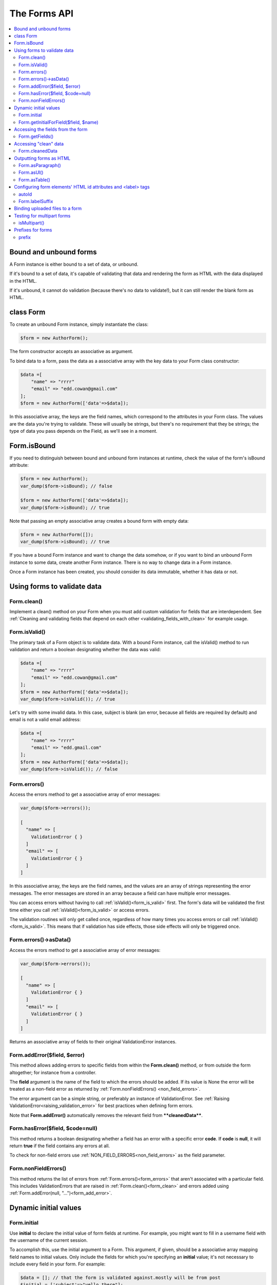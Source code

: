 The Forms API
#############

.. contents::
    :local:
    :depth: 2

..  _form_bound_and_unbound:

Bound and unbound forms
-----------------------

A Form instance is either bound to a set of data, or unbound.

If it's bound to a set of data, it's capable of validating that data and rendering the form as HTML with the data
displayed in the HTML.

If it's unbound, it cannot do validation (because there's no data to validate!), but it can still render the blank form
as HTML.

.. _form_class:

class Form
----------

To create an unbound Form instance, simply instantiate the class:

.. code-block:: php

    $form = new AuthorForm();

The form constructor accepts an associative as argument.

To bind data to a form, pass the data as a associative array with the key data to your Form class constructor:

.. code-block:: php

    $data =[
        "name" => "rrrr"
        "email" => "edd.cowan@gmail.com"
    ];
    $form = new AuthorForm(['data'=>$data]);

In this associative array, the keys are the field names, which correspond to the attributes in your Form class. 
The values are the data you're trying to validate. These will usually be strings, but there's no requirement that they
be strings; the type of data you pass depends on the Field, as we'll see in a moment.

.. _form_is_bound:

Form.isBound
------------

If you need to distinguish between bound and unbound form instances at runtime, check the value of the form's isBound
attribute:

.. code-block:: php

    $form = new AuthorForm();
    var_dump($form->isBound); // false

    $form = new AuthorForm(['data'=>$data]);
    var_dump($form->isBound); // true

Note that passing an empty associative array creates a bound form with empty data:

.. code-block:: php

    $form = new AuthorForm([]);
    var_dump($form->isBound); // true

If you have a bound Form instance and want to change the data somehow, or if you want to bind an unbound Form instance
to some data, create another Form instance. There is no way to change data in a Form instance.

Once a Form instance has been created, you should consider its data immutable, whether it has data or not.

Using forms to validate data
----------------------------

.. _form_clean:

Form.clean()
............

Implement a clean() method on your Form when you must add custom validation for fields that are interdependent.
See :ref:`Cleaning and validating fields that depend on each other <validating_fields_with_clean>` for example usage.

.. _form_is_valid:

Form.isValid()
..............

The primary task of a Form object is to validate data. With a bound Form instance, call the isValid() method to run
validation and return a boolean designating whether the data was valid:


.. code-block:: php

    $data =[
        "name" => "rrrr"
        "email" => "edd.cowan@gmail.com"
    ];
    $form = new AuthorForm(['data'=>$data]);
    var_dump($form->isValid()); // true

Let's try with some invalid data. In this case, subject is blank (an error, because all fields are required by default)
and email is not a valid email address:

.. code-block:: php

    $data =[
        "name" => "rrrr"
        "email" => "edd.gmail.com"
    ];
    $form = new AuthorForm(['data'=>$data]);
    var_dump($form->isValid()); // false

.. _form_errors:

Form.errors()
.............

Access the errors method to get a associative array of error messages:

.. code-block:: php

    var_dump($form->errors());

    [
      "name" => [
        ValidationError { }
      ]
      "email" => [
        ValidationError { }
      ]
    ]

In this associative array, the keys are the field names, and the values are an array of strings representing the error
messages. The error messages are stored in an array because a field can have multiple error messages.

You can access errors without having to call :ref:`isValid()<form_is_valid>` first. The form's data will be validated
the first time either you call :ref:`isValid()<form_is_valid>` or access errors.

The validation routines will only get called once, regardless of how many times you access errors or call
:ref:`isValid()<form_is_valid>`. This means that if validation has side effects, those side effects will only be
triggered once.

Form.errors()->asData()
.......................

Access the errors method to get a associative array of error messages:

.. code-block:: php

    var_dump($form->errors());

    [
      "name" => [
        ValidationError { }
      ]
      "email" => [
        ValidationError { }
      ]
    ]

Returns an associative array of fields to their original ValidationError instances.

.. _form_add_error:

Form.addError($field, $error)
.............................

This method allows adding errors to specific fields from within the **Form.clean()** method, or from outside the form
altogether; for instance from a controller.

The **field** argument is the name of the field to which the errors should be added. If its value is None the error
will be treated as a non-field error as returned by :ref:`Form.nonFieldErrors() <non_field_errors>`.

The error argument can be a simple string, or preferably an instance of ValidationError. See
:ref:`Raising ValidationError<raising_validation_error>` for best practices when defining form errors.

Note that **Form.addError()** automatically removes the relevant field from ****cleanedData****.

.. _form_has_error:

Form.hasError($field, $code=null)
.................................

This method returns a boolean designating whether a field has an error with a specific error **code**.
If **code** is **null**, it will return **true** if the field contains any errors at all.

To check for non-field errors use :ref:`NON_FIELD_ERRORS<non_field_errors>` as the field parameter.

.. _non_field_errors:

Form.nonFieldErrors()
.....................

This method returns the list of errors from :ref:`Form.errors()<form_errors>` that aren't associated with a
particular field. This includes ValidationErrors that are raised in :ref:`Form.clean()<form_clean>` and errors added
using :ref:`Form.addError(null, "...")<form_add_error>`.

Dynamic initial values
----------------------

.. _form_initial:

Form.initial
............

Use **initial** to declare the initial value of form fields at runtime. For example, you might want to fill in a 
username field with the username of the current session.

To accomplish this, use the initial argument to a Form. This argument, if given, should be a associative array mapping 
field names to initial values. Only include the fields for which you're specifying an **initial** value; it's not
necessary to include every field in your form. For example:

.. code-block:: php

    $data = []; // that the form is validated against.mostly will be from post
    $initial = ['subject'=>"yello there"];
    $form = ContactForm(['data'=>$data, 'initial'=>$initial])

These values are only displayed for unbound forms, and they're not used as fallback values if a particular value isn't
provided.

If a Field defines initial and you include initial when instantiating the Form, then the latter **initial** will have
precedence. In this example, **initial** is provided both at the field level and at the form instance level, and the
latter gets precedence:

.. code-block:: php

    class ContactForm extends Form
    {
        public function fields()
        {
            return [
                'subject' => Form::CharField(['maxLength' => 100, 'initial'=>'welcome']),
                'recipients' => MultiEmailField::instance(),
                'cc_myself' => Form::BooleanField(['required' => false]),
            ];
        }
    }

.. code-block:: html

    <input maxlength="100" name="subject" id="id_subject" value="yello there" type="text">


Form.getInitialForField($field, $name)
......................................

Use **getInitialForField()** to retrieve initial data for a form field. It retrieves data from **Form.initial** and
**Field.initial**, in that order, and evaluates any callable initial values.

Accessing the fields from the form
----------------------------------

Form.getFields()
................

You can access the fields of Form instance from its getFields() method:

.. code-block:: php

    var_dump($form->getFields());

    [
      "subject" => CharField { }
      "recipients" => MultiEmailField { }
      "cc_myself" => BooleanField { }
    ]

Accessing "clean" data
----------------------

.. _form_cleaned_data:

Form.cleanedData
................

Each field in a Form class is responsible not only for validating data, but also for "cleaning" it – normalizing it to
a consistent format. This is a nice feature, because it allows data for a particular field to be input in a variety
of ways, always resulting in consistent output.

For example, DateField normalizes input into a PhP DateTime object. Regardless of whether you pass it a string in 
the format '1994-07-15', a DateTime object, or a number of other formats, DateField will always normalize it to a 
DateTime object as long as it's valid.

Once you've created a Form instance with a set of data and validated it, you can access the clean data via its
cleanedData attribute:

.. code-block:: php

    $data = [
      "subject" => "help yo",
      "recipients" => "fred@example.com,edd@gmail.com",
      "cc_myself" => true
    ];

    $form = new ContactForm(['data'=>$data]);
    $form->isValid();
    var_dump($form->cleanedData);

    [
      "subject" => "help yo"
      "recipients" => [
        "fred@example.com"
        "edd@gmail.com"
      ]
      "cc_myself" => true
    ]

If your data does not validate, the **cleanedData** associative array contains only the valid fields:

.. code-block:: php

    $data = [
      "subject" => "help yo",
      "recipients" => "invalid email",
      "cc_myself" => true
    ];

    $form = new ContactForm(['data'=>$data]);
    $form->isValid();
    var_dump($form->cleanedData);

    [
      "subject" => "help yo",
      "cc_myself" => true
    ]

**cleanedData** will always only contain a key for fields defined in the Form, even if you pass extra data when you 
define the Form. In this example, we pass a bunch of extra fields to the ContactForm constructor, but **cleanedData**
contains only the form's fields:

.. code-block:: php

    $data = [
      "subject" => "help yo"
      "recipients" => "invalid email"
      "cc_myself" => "on"
      "Send" => "Send"
    ]

    $form = new ContactForm(['data'=>$data]);
    $form->isValid();
    var_dump($form->cleanedData);

    [
      "subject" => "help yo"
      "cc_myself" => true
    ]

When the Form is valid, **cleanedData** will include a key and value for all its fields, even if the data didn't 
include a value for some optional fields. In this example, the data associative array doesn't include a value for the
**box** field, but **cleanedData** includes it, with an empty value:

.. code-block:: php

    $data = [
      "subject" => "help there"
      "recipients" => "fred@example.com"
      "cc_myself" => "on"
      "Send" => "Send"
    ];

    $form = new ContactForm(['data'=>$data]);
    $form->isValid();
    var_dump($form->cleanedData);

    [
      "subject" => "help there"
      "recipients" => []
      "cc_myself" => true
      "box" => ""
    ];

In this above example, the **cleanedData** value for **box** is set to an empty string, because **box** is **CharField**,
and **CharFields** treat empty values as an empty string. Each field type knows what its "blank" value is – e.g.,
for DateField, it's null instead of the empty string. For full details on each field's behavior in this case,
see the "Empty value" note for each field in the "Built-in Field classes" section below.

You can write code to perform validation for particular form fields (based on their name) or for the form as a whole
(considering combinations of various fields). More information about this is in
:doc:`Form and field validation<validations>`.

.. _output_form_as_html:

Outputting forms as HTML
------------------------

Form.asParagraph()
..................

**asParagraph()** renders the form as a series of <p> tags, with each <p> containing one field:


.. code-block:: php

    echo $form->asParagraph();

.. code-block:: html

    <p>
        <label for="id_subject">Subject</label>
        <input maxlength="100" type="text" name="subject" id="id_subject"> <br>

    </p>
    <p>
        <label for="id_message">Message</label> <br>
        <textarea name="message"id="id_message"></textarea>
        <br>
    </p>
    <p>
        <label for="id_email">Email</label> <br>
        <input type="email" name="email" id="id_email"> <br>
    </p>
    <p>
        <label for="id_cc_myself">Cc myself</label> <br>
        <input type="checkbox" name="cc_myself" id="id_cc_myself">
    </p>


Form.asUl()
...........

**asUl()** renders the form as a series of <li> tags, with each <li> containing one field. It does not include the <ul>
or </ul>, so that you can specify any HTML attributes on the <ul> for flexibility:

.. code-block:: php

    echo $form->asUl();

.. code-block:: html

    <li>
        <label for="id_mo-subject"> Subject</label>
        <input maxlength="100" type="text" name="mo-subject" id="id_mo-subject">
    </li>
    <li>
        <label for="id_mo-message"> Message</label>
        <textarea name="mo-message" id="id_mo-message"></textarea>
    </li>
    <li>
        <label for="id_mo-cc_myself"> Cc myself</label>
        <input type="checkbox" name="mo-cc_myself" id="id_mo-cc_myself">
    </li>
.. _form_configure_id_label:

Form.asTable()
..............

Finally, **asTable()** outputs the form as an HTML **<table>**. :

.. code-block:: html

    <tr>
        <th><label for="id_mo-subject"> Subject</label></th>
        <td><input maxlength="100" type="text" name="mo-subject" id="id_mo-subject"></td>
    </tr>
    <tr>
        <th><label for="id_mo-message"> Message</label></th>
        <td><textarea name="mo-message" id="id_mo-message"></textarea><br><span class="helptext">messages</span></td>
    </tr>
    <tr>
        <th><label for="id_mo-cc_myself"> Cc myself</label></th>
        <td><input type="checkbox" name="mo-cc_myself" id="id_mo-cc_myself"></td>
    </tr>

Configuring form elements' HTML id attributes and <label> tags
--------------------------------------------------------------

autoId
......

By default, the form rendering methods include:

- HTML id attributes on the form elements.
- The corresponding **<label>** tags around the labels. An HTML **<label>** tag designates which label text is
  associated with which form element. This small enhancement makes forms more usable and more accessible to assistive
  devices. It's always a good idea to use **<label>** tags.

The **id** attribute values are generated by prepending **id_** to the form field names. This behavior is configurable,
though, if you want to change the id convention or remove HTML **id** attributes and **<label>** tags entirely.

Use the **autoId** argument to the Form constructor to control the **id** and label behavior.
This argument must be **true**, **false** or a **string**.

- If **autoId** is **false**, then the form output will not include **<label>** tags nor **id** attributes.

  .. code-block:: php

    $f = new ContactForm(['autoId'=>false]);

    echo $f->asTable ();

    <tr><th>Subject:</th><td><input type="text" name="subject" maxlength="100" required /></td></tr>
    <tr><th>Message:</th><td><input type="text" name="message" required /></td></tr>
    <tr><th>Sender:</th><td><input type="email" name="sender" required /></td></tr>
    <tr><th>Cc myself:</th><td><input type="checkbox" name="cc_myself" /></td></tr>

    echo $f->asUl ();

    <li>Subject: <input type="text" name="subject" maxlength="100" required /></li>
    <li>Message: <input type="text" name="message" required /></li>
    <li>Sender: <input type="email" name="sender" required /></li>
    <li>Cc myself: <input type="checkbox" name="cc_myself" /></li>

    echo $f->asParagraph();

    <p>Subject: <input type="text" name="subject" maxlength="100" required /></p>
    <p>Message: <input type="text" name="message" required /></p>
    <p>Sender: <input type="email" name="sender" required /></p>
    <p>Cc myself: <input type="checkbox" name="cc_myself" /></p>

- If **autoId** is set to **true**, then the form output will include **<label>** tags and will simply use the field
  name as its id for each form field:

 .. code-block:: php

    $f = new ContactForm(['autoId'=>true]);

    echo $f->asTable ();

    <tr><th><label for="subject">Subject:</label></th><td><input id="subject" type="text" name="subject" maxlength="100" required /></td></tr>
    <tr><th><label for="message">Message:</label></th><td><input type="text" name="message" id="message" required /></td></tr>
    <tr><th><label for="sender">Sender:</label></th><td><input type="email" name="sender" id="sender" required /></td></tr>
    <tr><th><label for="cc_myself">Cc myself:</label></th><td><input type="checkbox" name="cc_myself" id="cc_myself" /></td></tr>

    echo $f->asUl ();

    <li><label for="subject">Subject:</label> <input id="subject" type="text" name="subject" maxlength="100" required /></li>
    <li><label for="message">Message:</label> <input type="text" name="message" id="message" required /></li>
    <li><label for="sender">Sender:</label> <input type="email" name="sender" id="sender" required /></li>
    <li><label for="cc_myself">Cc myself:</label> <input type="checkbox" name="cc_myself" id="cc_myself" /></li>

    echo $f->asParagraph();

    <p><label for="subject">Subject:</label> <input id="subject" type="text" name="subject" maxlength="100" required /></p>
    <p><label for="message">Message:</label> <input type="text" name="message" id="message" required /></p>
    <p><label for="sender">Sender:</label> <input type="email" name="sender" id="sender" required /></p>
    <p><label for="cc_myself">Cc myself:</label> <input type="checkbox" name="cc_myself" id="cc_myself" /></p>

- If **autoId** is set to a string containing the format character **'%s'**, then the form output will
  include **<label>** tags, and will generate **id** attributes based on the format string.
  For example, for a format string **'field_%s'**, a field named subject will get the id value **'field_subject'**.

  .. code-block:: php

    $f = new ContactForm(autoId=['autoId'=>'id_for_%s']);

    echo $f->asTable ();

    <tr><th><label for="id_for_subject">Subject:</label></th><td><input id="id_for_subject" type="text" name="subject" maxlength="100" required /></td></tr>
    <tr><th><label for="id_for_message">Message:</label></th><td><input type="text" name="message" id="id_for_message" required /></td></tr>
    <tr><th><label for="id_for_sender">Sender:</label></th><td><input type="email" name="sender" id="id_for_sender" required /></td></tr>
    <tr><th><label for="id_for_cc_myself">Cc myself:</label></th><td><input type="checkbox" name="cc_myself" id="id_for_cc_myself" /></td></tr>

    echo $f->asUl ();

    <li><label for="id_for_subject">Subject:</label> <input id="id_for_subject" type="text" name="subject" maxlength="100" required /></li>
    <li><label for="id_for_message">Message:</label> <input type="text" name="message" id="id_for_message" required /></li>
    <li><label for="id_for_sender">Sender:</label> <input type="email" name="sender" id="id_for_sender" required /></li>
    <li><label for="id_for_cc_myself">Cc myself:</label> <input type="checkbox" name="cc_myself" id="id_for_cc_myself" /></li>

    echo $f->asParagraph();

    <p><label for="id_for_subject">Subject:</label> <input id="id_for_subject" type="text" name="subject" maxlength="100" required /></p>
    <p><label for="id_for_message">Message:</label> <input type="text" name="message" id="id_for_message" required /></p>
    <p><label for="id_for_sender">Sender:</label> <input type="email" name="sender" id="id_for_sender" required /></p>
    <p><label for="id_for_cc_myself">Cc myself:</label> <input type="checkbox" name="cc_myself" id="id_for_cc_myself" /></p>

If **autoId** is set to any other true value – such as a string that doesn't include **%s** – then the library will act
as if **autoId** is **true**.

By default, **autoId** is set to the string **'id_%s'**.

Form.labelSuffix
................

A translatable string (defaults to a colon (:) in English) that will be appended after any label name when a form is 
rendered.

It's possible to customize that character, or omit it entirely, using the **labelSuffix** parameter:

.. code-block:: html

    $f = new ContactForm([autoId=>'id_for_%s', labelSuffix=>'']);

    echo $f->asUl();

    <li><label for="id_for_subject">Subject</label> <input id="id_for_subject" type="text" name="subject" maxlength="100" required /></li>
    <li><label for="id_for_message">Message</label> <input type="text" name="message" id="id_for_message" required /></li>
    <li><label for="id_for_sender">Sender</label> <input type="email" name="sender" id="id_for_sender" required /></li>
    <li><label for="id_for_cc_myself">Cc myself</label> <input type="checkbox" name="cc_myself" id="id_for_cc_myself" /></li>
    $f = new ContactForm(auto_id='id_for_%s', label_suffix=' ->')

    echo $f->asUl();

    <li><label for="id_for_subject">Subject -></label> <input id="id_for_subject" type="text" name="subject" maxlength="100" required /></li>
    <li><label for="id_for_message">Message -></label> <input type="text" name="message" id="id_for_message" required /></li>
    <li><label for="id_for_sender">Sender -></label> <input type="email" name="sender" id="id_for_sender" required /></li>
    <li><label for="id_for_cc_myself">Cc myself -></label> <input type="checkbox" name="cc_myself" id="id_for_cc_myself" /></li>

Note that the label suffix is added only if the last character of the label isn't a punctuation character
(in English, those are ., !, ? or :).

Fields can also define their own **labelSuffix**. This will take precedence over **Form.labelSuffix**. 

.. _form_binding_uploaded_field:

Binding uploaded files to a form
--------------------------------

Dealing with forms that have :ref:`FileField<form_filefield>` and :ref:`ImageField<form_imagefield>` fields is a little
more complicated than a normal form.

Firstly, in order to upload files, you'll need to make sure that your <form> element correctly defines the enctype as 
"multipart/form-data":

.. code-block:: html

    <form enctype="multipart/form-data" method="post" action="/foo/">

Secondly, when you use the form, you need to bind the file data. File data is handled separately to normal form data,
so when your form contains a :ref:`FileField<form_filefield>` and :ref:`ImageField<form_imagefield>` , you will need to
specify a second argument when you bind your form. So if we extend our ContactForm to include an
:ref:`ImageField<form_imagefield>` called mugshot,we need to bind the file data containing the mugshot image:

.. note::

    more to come soon

Testing for multipart forms
---------------------------

.. _form_is_multipart:

isMultipart()
.............

If you're writing reusable views or templates, you may not know ahead of time whether your form is a multipart form or
not. The **isMultipart()** method tells you whether the form requires multipart encoding for submission:

Prefixes for forms
------------------

prefix
...........

You can put several Powerform forms inside one **<form>** tag. To give each Form its own namespace,
use the prefix keyword argument:


